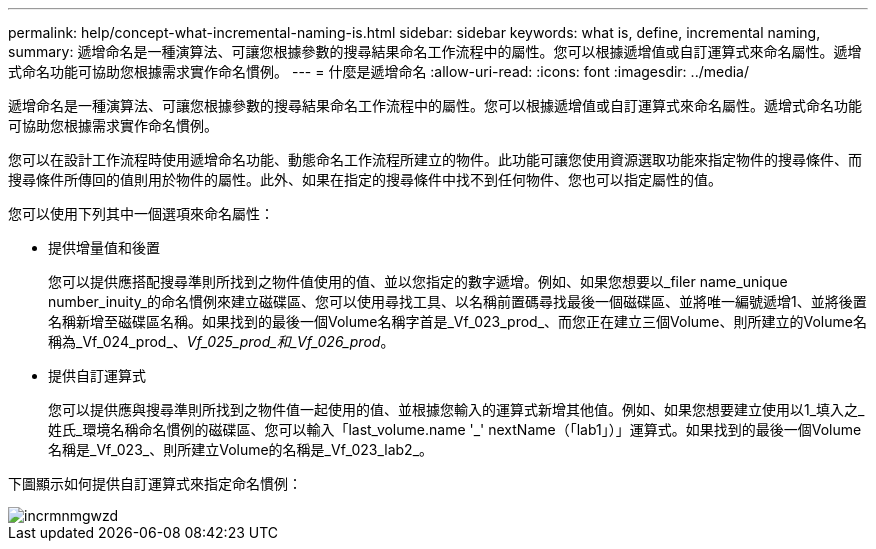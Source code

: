 ---
permalink: help/concept-what-incremental-naming-is.html 
sidebar: sidebar 
keywords: what is, define, incremental naming, 
summary: 遞增命名是一種演算法、可讓您根據參數的搜尋結果命名工作流程中的屬性。您可以根據遞增值或自訂運算式來命名屬性。遞增式命名功能可協助您根據需求實作命名慣例。 
---
= 什麼是遞增命名
:allow-uri-read: 
:icons: font
:imagesdir: ../media/


[role="lead"]
遞增命名是一種演算法、可讓您根據參數的搜尋結果命名工作流程中的屬性。您可以根據遞增值或自訂運算式來命名屬性。遞增式命名功能可協助您根據需求實作命名慣例。

您可以在設計工作流程時使用遞增命名功能、動態命名工作流程所建立的物件。此功能可讓您使用資源選取功能來指定物件的搜尋條件、而搜尋條件所傳回的值則用於物件的屬性。此外、如果在指定的搜尋條件中找不到任何物件、您也可以指定屬性的值。

您可以使用下列其中一個選項來命名屬性：

* 提供增量值和後置
+
您可以提供應搭配搜尋準則所找到之物件值使用的值、並以您指定的數字遞增。例如、如果您想要以_filer name_unique number_inuity_的命名慣例來建立磁碟區、您可以使用尋找工具、以名稱前置碼尋找最後一個磁碟區、並將唯一編號遞增1、並將後置名稱新增至磁碟區名稱。如果找到的最後一個Volume名稱字首是_Vf_023_prod_、而您正在建立三個Volume、則所建立的Volume名稱為_Vf_024_prod_、_Vf_025_prod_和_Vf_026_prod_。

* 提供自訂運算式
+
您可以提供應與搜尋準則所找到之物件值一起使用的值、並根據您輸入的運算式新增其他值。例如、如果您想要建立使用以1_填入之_姓氏_環境名稱命名慣例的磁碟區、您可以輸入「last_volume.name +'_'+ nextName（「lab1」）」運算式。如果找到的最後一個Volume名稱是_Vf_023_、則所建立Volume的名稱是_Vf_023_lab2_。



下圖顯示如何提供自訂運算式來指定命名慣例：

image::../media/incrmnmgwzd.gif[incrmnmgwzd]
